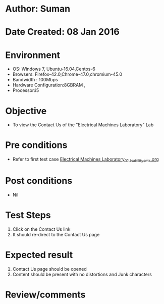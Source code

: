* Author: Suman
* Date Created: 08 Jan 2016
* Environment
  - OS: Windows 7, Ubuntu-16.04,Centos-6
  - Browsers: Firefox-42.0,Chrome-47.0,chromium-45.0
  - Bandwidth : 100Mbps
  - Hardware Configuration:8GBRAM , 
  - Processor:i5

* Objective
  - To view the Contact Us of the  "Electrical Machines Laboratory" Lab

* Pre conditions
  - Refer to first test case [[https://github.com/Virtual-Labs/virtual-electrical-machine-iitg/blob/master/test-cases/integration_test-cases/System/Electrical Machines Laboratory_01_Usability_smk.org][Electrical Machines Laboratory_01_Usability_smk.org]]

* Post conditions
  - Nil
* Test Steps
  1. Click on the Contact Us link 
  2. It should re-direct to the Contact Us page

* Expected result
  1. Contact Us page should be opened
  2. Content should be present with no distortions and Junk characters

* Review/comments


